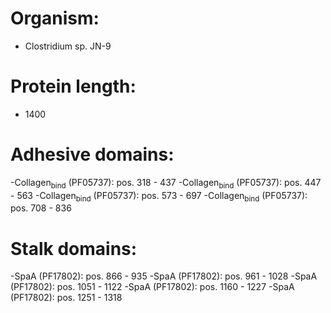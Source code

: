 * Organism:
- Clostridium sp. JN-9
* Protein length:
- 1400
* Adhesive domains:
-Collagen_bind (PF05737): pos. 318 - 437
-Collagen_bind (PF05737): pos. 447 - 563
-Collagen_bind (PF05737): pos. 573 - 697
-Collagen_bind (PF05737): pos. 708 - 836
* Stalk domains:
-SpaA (PF17802): pos. 866 - 935
-SpaA (PF17802): pos. 961 - 1028
-SpaA (PF17802): pos. 1051 - 1122
-SpaA (PF17802): pos. 1160 - 1227
-SpaA (PF17802): pos. 1251 - 1318

